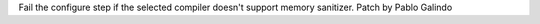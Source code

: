 Fail the configure step if the selected compiler doesn't support memory
sanitizer. Patch by Pablo Galindo
